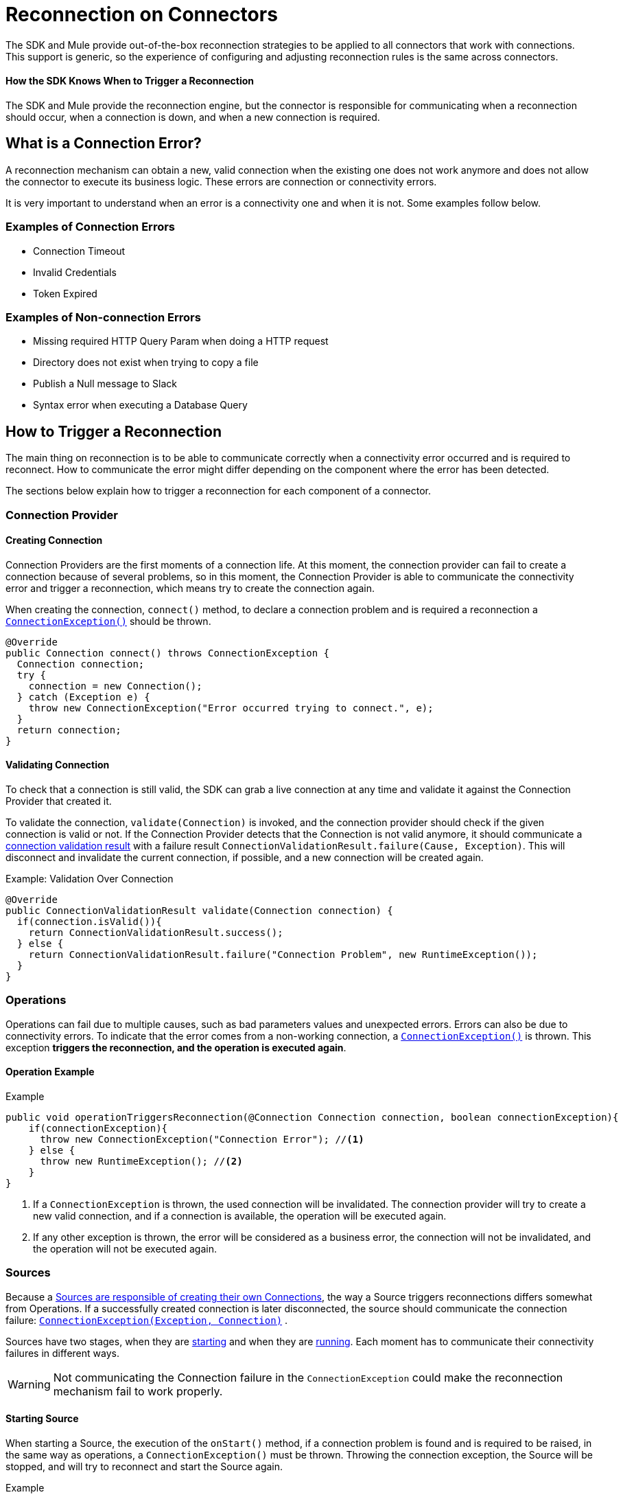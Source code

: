 = Reconnection on Connectors
:keywords: anypoint, studio, reconnection strategies, reconnection strategy, retry policies, retry

The SDK and Mule provide out-of-the-box reconnection strategies to be applied
to all connectors that work with connections. This support is generic, so
the experience of configuring and adjusting reconnection rules is the same
across connectors.

==== How the SDK Knows When to Trigger a Reconnection

The SDK and Mule provide the reconnection engine, but the connector is responsible for communicating when a reconnection should occur, when a connection is down, and when a new connection is required.

== What is a Connection Error?

A reconnection mechanism can obtain a new, valid connection when the existing one does not work anymore and does not allow the connector to execute its business logic. These errors are connection or connectivity errors.

It is very important to understand when an error is a connectivity one
and when it is not. Some examples follow below.

=== Examples of Connection Errors

* Connection Timeout
* Invalid Credentials
* Token Expired

=== Examples of Non-connection Errors

* Missing required HTTP Query Param when doing a HTTP request
* Directory does not exist when trying to copy a file
* Publish a Null message to Slack
* Syntax error when executing a Database Query

== How to Trigger a Reconnection

The main thing on reconnection is to be able to communicate correctly when a
connectivity error occurred and is required to reconnect. How to communicate
the error might differ depending on the component where the error has been detected.

The sections below explain how to trigger a reconnection for each component of
a connector.

=== Connection Provider

==== Creating Connection

Connection Providers are the first moments of a connection life. At this moment,
the connection provider can fail to create a connection because of several
problems, so in this moment, the Connection Provider is able to communicate the
connectivity error and trigger a reconnection, which means try to create the
connection again.

//TODO: UNCLEAR
When creating the connection, `connect()` method, to declare a connection problem
and is required a reconnection a <<connection-exception,`ConnectionException()`>>
should be thrown.

[source, java, linenums]
----
@Override
public Connection connect() throws ConnectionException {
  Connection connection;
  try {
    connection = new Connection();
  } catch (Exception e) {
    throw new ConnectionException("Error occurred trying to connect.", e);
  }
  return connection;
}
----

==== Validating Connection

To check that a connection is still valid, the SDK can grab a live connection at any time and validate it against the Connection Provider that created it.

To validate the connection, `validate(Connection)` is invoked, and the
connection provider should check if the given connection is valid or not.
If the Connection Provider detects that the Connection is not valid anymore,
it should communicate a <<connections#connection-validation-result, connection validation result>> with a failure result `ConnectionValidationResult.failure(Cause, Exception)`. This will disconnect and invalidate the current connection, if possible, and a new connection will be created again.

.Example: Validation Over Connection
[source, java, linenums]
----
@Override
public ConnectionValidationResult validate(Connection connection) {
  if(connection.isValid()){
    return ConnectionValidationResult.success();
  } else {
    return ConnectionValidationResult.failure("Connection Problem", new RuntimeException());
  }
}
----

=== Operations

Operations can fail due to multiple causes, such as bad parameters values and unexpected errors. Errors can also be due to connectivity errors. To indicate that the error comes from a non-working connection, a <<connection-exception,`ConnectionException()`>> is thrown. This exception *triggers the reconnection, and the operation is executed again*.

==== Operation Example
.Example
[source, java, linenums]
----
public void operationTriggersReconnection(@Connection Connection connection, boolean connectionException){
    if(connectionException){
      throw new ConnectionException("Connection Error"); //<1>
    } else {
      throw new RuntimeException(); //<2>
    }
}
----
<1> If a `ConnectionException` is thrown, the used connection will be invalidated.
The connection provider will try to create a new valid connection, and if a
connection is available, the operation will be executed again.
<2> If any other exception is thrown, the error will be considered as a business
error, the connection will not be invalidated, and the operation will not be executed again.

=== Sources

Because a <<sources-config-connection#obtaining-a-connection, Sources are responsible of creating their own Connections>>, the way a Source triggers reconnections differs somewhat from Operations. If a successfully created connection is later  disconnected, the source should communicate the connection failure: <<connection-exception,`ConnectionException(Exception, Connection)`>> .

//TODO: UNCLEAR SECOND SENTENCE
Sources have two stages, when they are <<starting-source, starting>> and
when they are <<running-source, running>>. Each moment has to communicate their
connectivity failures in different ways.

WARNING: Not communicating the Connection failure in the `ConnectionException`
could make the reconnection mechanism fail to work properly.

[[starting-source]]
==== Starting Source

When starting a Source, the execution of the `onStart()` method, if a connection
problem is found and is required to be raised, in the same way as operations, a
`ConnectionException()` must be thrown.
Throwing the connection exception, the Source will be stopped, and will try to
reconnect and start the Source again.

.Example
[source, java, linenums]
----
@Override
public void onStart(SourceCallback<String, Void> sourceCallback) throws MuleException {
Connection connection = connectionProvider.connect();
  try {
    connection.startStreaming();
  } catch(Exception e){
    throw new ConnectionException(e, connection); //<1>
  }
}
----

[[running-source]]
==== Running Source

When the Source starts correctly, it means that the `onStart()` method finishes
correctly, and the remaining logic is running on other threads.

When running on other threads, the SDK is unable to detect any kind of error
raised with a `throw` statement. So the errors must be communicated through the
`SourceCallback`, using the `onConnectionException()`.

.Example
[source, java, linenums]
----
@Connection
ConnectionProvider<Connection> connectionProvider;

@Inject
SchedulerService schedulerService;

private Scheduler scheduler;

@Override
public void onStart(SourceCallback<Connection, Void> sourceCallback) throws MuleException {
  Connection connection = connectionProvider.connect();
    scheduler = schedulerService.ioScheduler(); //<1>
    scheduler.execute(() -> {
      while (true) {
        try {
          connection.receiveMessage();
        } catch (Exception e){
          sourceCallback.onConnectionException(new ConnectionException(e, connection)); //<2>
        }
      }
    });
}
----
<1> Creating a scheduler to run the Source logic in a new Thread.
<2> Communicating to the `SourceCallback` the `ConnectionException` containing
the failure connection that should be replaced.

[[connection-exception]]
== Connection Exception

A `ConnectionException` can be built with the following properties:

* *Message* : String that describes the current error.
* *Cause* : If present, Throwable indicates the cause the current error.
* link:errors[*ErrorType*] : If present, ErrorType describing the current error.
* *Connection* : If present, Object representing the connection failure. This will
be used to disconnect and destroy it.

==== See Also

* link:sources-config-connection[Sources Configuration and Connections]
* link:sources-lifecycle[Sources Lifecycle]
* link:errors[Errors on Modules]
